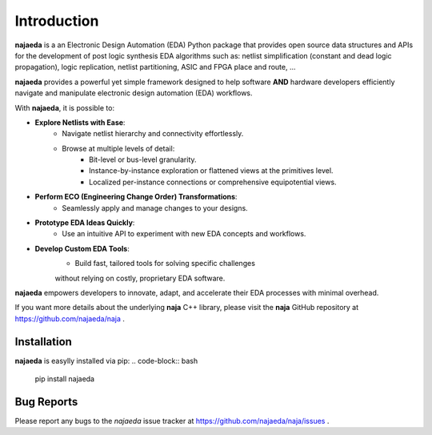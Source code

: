 Introduction
============
**najaeda** is a an Electronic Design Automation (EDA) Python package
that provides open source data structures and APIs for the development
of post logic synthesis EDA algorithms
such as: netlist simplification (constant and dead logic propagation),
logic replication, netlist partitioning, ASIC and FPGA place and route, ...

**najaeda** provides a powerful yet simple framework designed
to help software **AND** hardware developers efficiently navigate and
manipulate electronic design automation (EDA) workflows.

With **najaeda**, it is possible to:

* **Explore Netlists with Ease**:
    * Navigate netlist hierarchy and connectivity effortlessly.
    * Browse at multiple levels of detail:
        * Bit-level or bus-level granularity.
        * Instance-by-instance exploration or flattened views at the primitives level.
        * Localized per-instance connections or comprehensive equipotential views.
* **Perform ECO (Engineering Change Order) Transformations**:
    * Seamlessly apply and manage changes to your designs.
* **Prototype EDA Ideas Quickly**:
    * Use an intuitive API to experiment with new EDA concepts and workflows.
* **Develop Custom EDA Tools**:
    * Build fast, tailored tools for solving specific challenges
    without relying on costly, proprietary EDA software.

**najaeda** empowers developers to innovate, adapt, and accelerate
their EDA processes with minimal overhead.

If you want more details about the underlying **naja** C++ library,
please visit the **naja** GitHub repository at https://github.com/najaeda/naja .

Installation
------------
**najaeda** is easylly installed via pip:
.. code-block:: bash
    
    pip install najaeda

Bug Reports
-----------
Please report any bugs to the `najaeda` issue tracker at
https://github.com/najaeda/naja/issues .